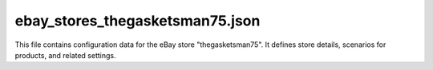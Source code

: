 ebay_stores_thegasketsman75.json
=================================

This file contains configuration data for the eBay store "thegasketsman75".
It defines store details, scenarios for products, and related settings.

.. code-block:: json
   :linenos:

   ```json
   {
     "store": {
       "store_id": "thegasketsman75",
       "supplier_id": 4534,
       "get store banners": true,
       "description": "thegasketsman75 Gasket KIT",
       "about": " ",
       "url": "https://www.ebay.com/str/thegasketsman75",
       "shop categories page": "",
       "shop categories json file": ""
     },
     "scenarios": {
       "Gasket KIT": {
         "url": "https://www.ebay.com/str/thegasketsman75",
         "active": true,
         "condition":"new",
         "presta_categories": {
           "template": { "gasket KIT": "GASKET KIT" }
         },
         "checkbox": false,
         "price_rule": 1
       }
     }
   }
   ```